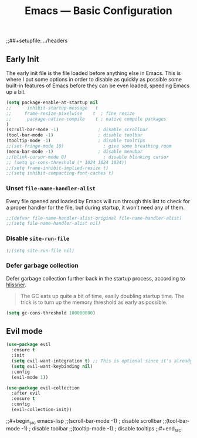 #+title: Emacs — Basic Configuration
;;##+setupfile: ../headers
#+property: header-args:emacs-lisp  :mkdirp yes :lexical t :exports code
# #+property: header-args:emacs-lisp+ :tangle ~/.config/emacs-vanilla/lisp/basic-config.el
#+property: header-args:emacs-lisp+ :tangle ../lisp/basic-config.el
#+property: header-args:emacs-lisp+ :mkdirp yes :noweb no-export

** Early Init
:PROPERTIES:
# :header-args:emacs-lisp: :tangle ~/.config/emacs-vanilla/early-init.el :mkdirp yes
:header-args:emacs-lisp: :tangle ../early-init.el :mkdirp yes
:header-args:emacs-lisp+: :exports code :results silent :lexical t
:END:
The early init file is the file loaded before anything else in
Emacs. This is where I put some options in order to disable as quickly
as possible some built-in features of Emacs before they can be even
loaded, speeding Emacs up a bit.
#+begin_src emacs-lisp :mkdirp yes
(setq package-enable-at-startup nil
;;      inhibit-startup-message   t
;;     frame-resize-pixelwise    t  ; fine resize
;;      package-native-compile    t ; native compile packages
)
(scroll-bar-mode -1)               ; disable scrollbar
(tool-bar-mode -1)                 ; disable toolbar
(tooltip-mode -1)                  ; disable tooltips
;;(set-fringe-mode 10)               ; give some breathing room
(menu-bar-mode -1)                 ; disable menubar
;;(blink-cursor-mode 0)              ; disable blinking cursor
;; (setq gc-cons-threshold (* 1024 1024 1024))
;;(setq frame-inhibit-implied-resize t)
;;(setq inhibit-compacting-font-caches t)
#+end_src
*** Unset =file-name-handler-alist=
Every file opened and loaded by Emacs will run through this list to check for a proper handler for the file, but during startup, it won’t need any of them.

#+begin_src emacs-lisp
;;(defvar file-name-handler-alist-original file-name-handler-alist)
;;(setq file-name-handler-alist nil)
#+end_src
*** Disable =site-run-file=
#+begin_src emacs-lisp
:;(setq site-run-file nil)
#+end_src
*** Defer garbage collection
Defer garbage collection further back in the startup process, according to [[https://github.com/hlissner/doom-emacs/blob/develop/docs/faq.org#how-does-doom-start-up-so-quickly][hlissner]].

#+BEGIN_QUOTE
The GC eats up quite a bit of time, easily doubling startup time. The trick is to turn up the memory threshold as early as possible.
#+END_QUOTE

#+begin_src emacs-lisp
(setq gc-cons-threshold 100000000)
#+end_src

** Evil mode

#+begin_src emacs-lisp
(use-package evil
  :ensure t
  :init
  (setq evil-want-integration t) ;; This is optional since it's already set to t by default.
  (setq evil-want-keybinding nil)
  :config
  (evil-mode 1))

(use-package evil-collection
  :after evil
  :ensure t
  :config
  (evil-collection-init))
#+end_src

;;#+begin_src emacs-lisp
;;(scroll-bar-mode -1)               ; disable scrollbar
;;(tool-bar-mode -1)                 ; disable toolbar
;;(tooltip-mode -1)                  ; disable tooltips
;;#+end_src



